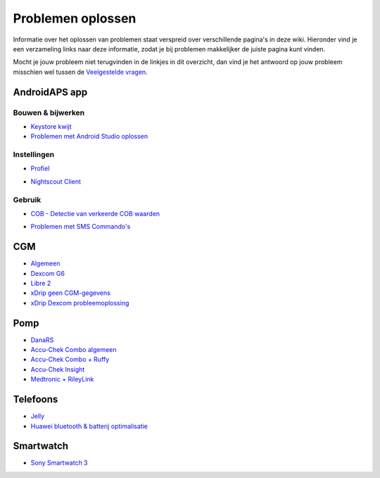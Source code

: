 Problemen oplossen
**************************************************
Informatie over het oplossen van problemen staat verspreid over verschillende pagina's in deze wiki. Hieronder vind je een verzameling links naar deze informatie, zodat je bij problemen makkelijker de juiste pagina kunt vinden.

Mocht je jouw probleem niet terugvinden in de linkjes in dit overzicht, dan vind je het antwoord op jouw probleem misschien wel tussen de `Veelgestelde vragen <../Getting-Started/FAQ.html>`_.

AndroidAPS app
==================================================

Bouwen & bijwerken
-------------------
* `Keystore kwijt <../Installing-AndroidAPS/troubleshooting_androidstudio.html#keystore-digitale-handtekening-kwijt>`_
* `Problemen met Android Studio oplossen <../Installing-AndroidAPS/troubleshooting_androidstudio.html>`_

Instellingen
--------------------------------------------------
* `Profiel <../Usage/Profiles.html#profiel-foutmeldingen-oplossen>`_

  .. image:: ../images/BasalNotAlignedToHours2.png
    :alt: fout: Basaal profiel niet ingesteld in hele uren

* `Nightscout Client <../Usage/Troubleshooting-NSClient.html>`_

Gebruik
--------------------------------------------------
* `COB - Detectie van verkeerde COB waarden <../Usage/COB-calculation.html#detectie-van-verkeerde-cob-waarden>`_

  .. image:: ../images/Calculator_SlowCarbAbsorption.png
    :alt: Error: Slow carb absorption

* `Problemen met SMS Commando's <../Children/SMS-Commands.html#problemen-oplossen>`_

CGM
==================================================
* `Algemeen <../Hardware/GeneralCGMRecommendation.html#problemen-oplossen>`_
* `Dexcom G6 <../Hardware/DexcomG6.html#problemen-oplossen>`_
* `Libre 2 <../Hardware/Libre2.html#experiences-and-troubleshooting>`_
* `xDrip geen CGM-gegevens <../Configuration/xdrip.html#identificeer-ontvanger-identify-receiver>`_
* `xDrip Dexcom probleemoplossing <../Configuration/xdrip.html#probleemoplossing-dexcom-g5-g6-en-xdrip>`_

Pomp
==================================================
* `DanaRS <../Configuration/DanaRS-Insulin-Pump.html#foutmeldingen-specifiek-voor-de-danars>`_
* `Accu-Chek Combo algemeen <../Usage/Accu-Chek-Combo-Tips-for-Basic-usage.html>`_
* `Accu-Chek Combo + Ruffy <../Configuration/Accu-Chek-Combo-Pump.html#waarom-werkt-de-koppeling-met-de-pomp-niet-met-de-app-ruffy>`_
* `Accu-Chek Insight <../Configuration/Accu-Chek-Insight-Pump.html#insight-specifieke-foutmeldingen>`_
* `Medtronic + RileyLink <../Configuration/MedtronicPump.html#what-to-do-if-i-loose-connection-to-rileylink-and-or-pump>`_

Telefoons
==================================================
* `Jelly <../Usage/jelly.html>`_
* `Huawei bluetooth & batterij optimalisatie <../Usage/huawei.html>`_

Smartwatch
==================================================
* `Sony Smartwatch 3 <../Usage/SonySW3.html>`_
